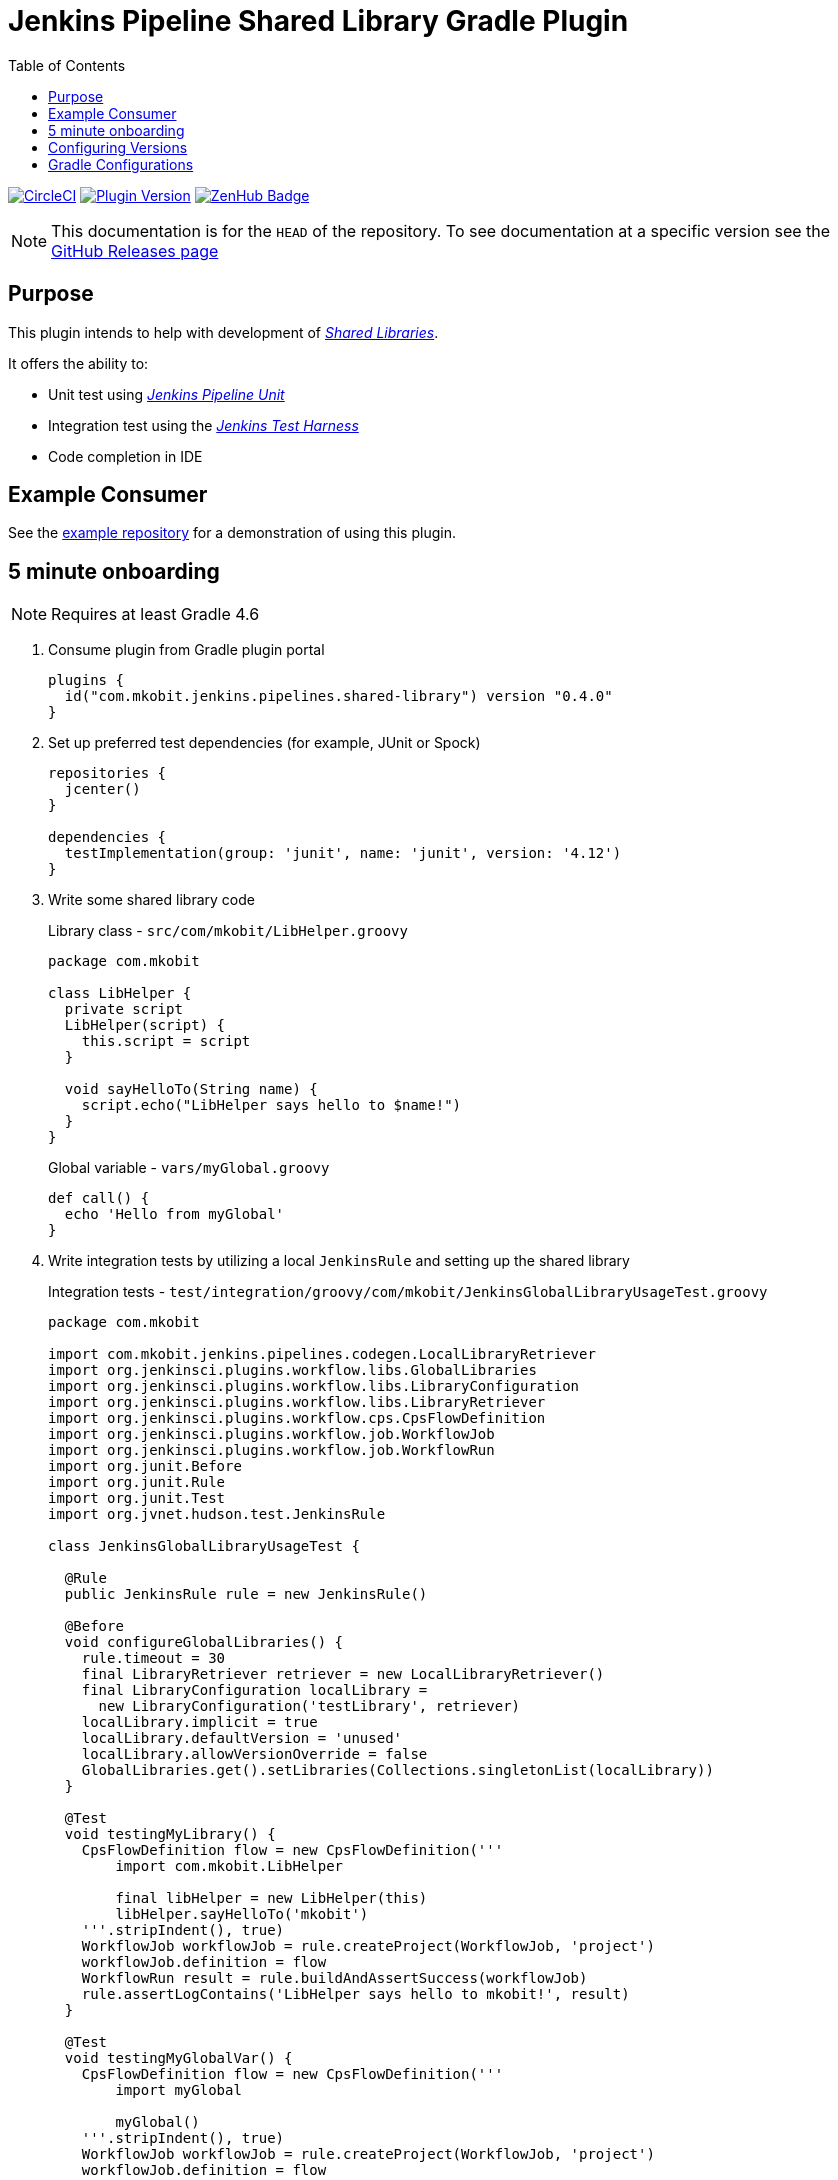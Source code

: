 = Jenkins Pipeline Shared Library Gradle Plugin
:toc:
:latest-version: 0.4.0
:github-repo-id: jenkins-pipeline-shared-libraries-gradle-plugin
:uri-github-releases: https://github.com/mkobit/{github-repo-id}/releases
:uri-jenkins-test-harness: https://github.com/jenkinsci/jenkins-test-harness.git
:uri-jenkins-shared-library-docs: https://jenkins.io/doc/book/pipeline/shared-libraries/
:uri-jenkins-pipeline-unit: https://github.com/lesfurets/JenkinsPipelineUnit
:uri-consumer-example: https://github.com/mkobit/jenkins-pipeline-shared-library-example
:uri-build-status-image: https://circleci.com/gh/mkobit/{github-repo-id}/tree/master.svg?style=svg
:circle-ci-status-badge: image:{uri-build-status-image}["CircleCI", link="https://circleci.com/gh/mkobit/{github-repo-id}/tree/master"]
:uri-version-badge-image: https://img.shields.io/badge/Gradle%20Plugin-{latest-version}-blue.svg
:uri-gradle-plugin-portal: https://plugins.gradle.org/plugin/com.mkobit.jenkins.pipelines.shared-library
:uri-zenhub-badge: https://raw.githubusercontent.com/ZenHubIO/support/master/zenhub-badge.png
:version-badge: image:{uri-version-badge-image}["Plugin Version", link="{uri-gradle-plugin-portal}"]
:zenhub-badge: image:{uri-zenhub-badge}["ZenHub Badge", link="https://www.zenhub.com/"]

{circle-ci-status-badge}
{version-badge}
{zenhub-badge}

NOTE: This documentation is for the `HEAD` of the repository.
      To see documentation at a specific version see the link:{uri-github-releases}[GitHub Releases page]

== Purpose

This plugin intends to help with development of link:{uri-jenkins-shared-library-docs}[_Shared Libraries_].

It offers the ability to:

* Unit test using link:{uri-jenkins-pipeline-unit}[_Jenkins Pipeline Unit_]
* Integration test using the link:{uri-jenkins-test-harness}[_Jenkins Test Harness_]
* Code completion in IDE

== Example Consumer

See the link:{uri-consumer-example}[example repository] for a demonstration of using this plugin.

== 5 minute onboarding

NOTE: Requires at least Gradle 4.6

. Consume plugin from Gradle plugin portal
+
[source, kotlin, subs="attributes+"]
----
plugins {
  id("com.mkobit.jenkins.pipelines.shared-library") version "{latest-version}"
}
----
. Set up preferred test dependencies (for example, JUnit or Spock)
+
[source, groovy]
----
repositories {
  jcenter()
}

dependencies {
  testImplementation(group: 'junit', name: 'junit', version: '4.12')
}
----
. Write some shared library code
+
.Library class - `src/com/mkobit/LibHelper.groovy`
[source, groovy]
----
package com.mkobit

class LibHelper {
  private script
  LibHelper(script) {
    this.script = script
  }

  void sayHelloTo(String name) {
    script.echo("LibHelper says hello to $name!")
  }
}
----
+
.Global variable - `vars/myGlobal.groovy`
[source, groovy]
----
def call() {
  echo 'Hello from myGlobal'
}
----

. Write integration tests by utilizing a local `JenkinsRule` and setting up the shared library
+
.Integration tests - `test/integration/groovy/com/mkobit/JenkinsGlobalLibraryUsageTest.groovy`
[source, groovy]
----
package com.mkobit

import com.mkobit.jenkins.pipelines.codegen.LocalLibraryRetriever
import org.jenkinsci.plugins.workflow.libs.GlobalLibraries
import org.jenkinsci.plugins.workflow.libs.LibraryConfiguration
import org.jenkinsci.plugins.workflow.libs.LibraryRetriever
import org.jenkinsci.plugins.workflow.cps.CpsFlowDefinition
import org.jenkinsci.plugins.workflow.job.WorkflowJob
import org.jenkinsci.plugins.workflow.job.WorkflowRun
import org.junit.Before
import org.junit.Rule
import org.junit.Test
import org.jvnet.hudson.test.JenkinsRule

class JenkinsGlobalLibraryUsageTest {

  @Rule
  public JenkinsRule rule = new JenkinsRule()

  @Before
  void configureGlobalLibraries() {
    rule.timeout = 30
    final LibraryRetriever retriever = new LocalLibraryRetriever()
    final LibraryConfiguration localLibrary =
      new LibraryConfiguration('testLibrary', retriever)
    localLibrary.implicit = true
    localLibrary.defaultVersion = 'unused'
    localLibrary.allowVersionOverride = false
    GlobalLibraries.get().setLibraries(Collections.singletonList(localLibrary))
  }

  @Test
  void testingMyLibrary() {
    CpsFlowDefinition flow = new CpsFlowDefinition('''
        import com.mkobit.LibHelper

        final libHelper = new LibHelper(this)
        libHelper.sayHelloTo('mkobit')
    '''.stripIndent(), true)
    WorkflowJob workflowJob = rule.createProject(WorkflowJob, 'project')
    workflowJob.definition = flow
    WorkflowRun result = rule.buildAndAssertSuccess(workflowJob)
    rule.assertLogContains('LibHelper says hello to mkobit!', result)
  }

  @Test
  void testingMyGlobalVar() {
    CpsFlowDefinition flow = new CpsFlowDefinition('''
        import myGlobal

        myGlobal()
    '''.stripIndent(), true)
    WorkflowJob workflowJob = rule.createProject(WorkflowJob, 'project')
    workflowJob.definition = flow
    WorkflowRun result = rule.buildAndAssertSuccess(workflowJob)
    rule.assertLogContains('Hello from myGlobal', result)
  }
}
----

== Configuring Versions

The `sharedLibrary` extension can be used to add additional plugin dependencies, Groovy version dependency, Jenkins Core dependency, etc.
As of right now, most of the `workflow`-type plugins are automatically added based on default or configured versions.
See the code for full details, but here is an example of what you can configure:

.build.gradle.kts
[source, kotlin]
----
sharedLibrary {
  groovyVersion = "2.4.12"
  coreVersion = "2.86"
  testHarnessVersion = "2.24"
  pluginDependencies {
    workflowCpsGlobalLibraryPluginVersion = "2.8"
    dependency("io.jenkins.blueocean", "blueocean-web", "1.2.4")
  }
}
----

== Gradle Configurations

There are several configurations that are created to group the different types of Jenkins dependencies used in this plugin.
It is not recommended that you consume/`extendsFrom` these configurations as they may be changed underneath.
It is instead recommended to use the configurations for each source set and make alterations to them (like link:https://docs.gradle.org/current/javadoc/org/gradle/api/tasks/SourceSet.html#getImplementationConfigurationName--[`sourceSets.integrationTest.implementationConfigurationName`] and link:https://docs.gradle.org/current/javadoc/org/gradle/api/tasks/SourceSet.html#getRuntimeOnlyConfigurationName--[`sourceSets.integrationTest.runtimeOnlyConfigurationName`]).
If you have a specific use case please file an issue.
